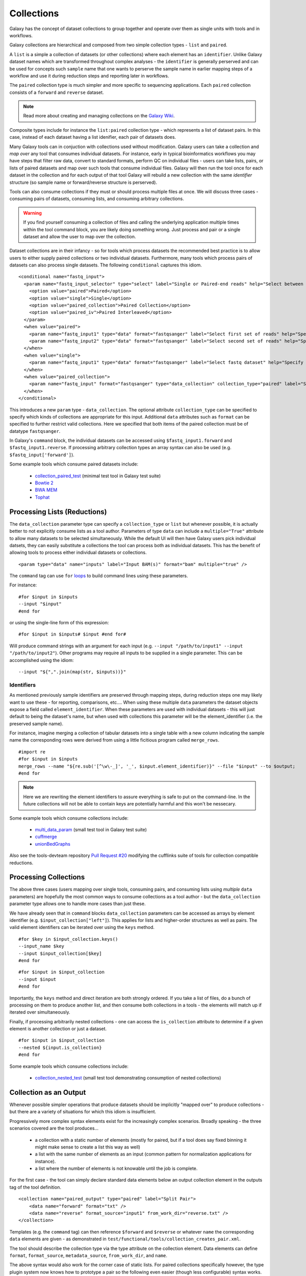 Collections
==============================

Galaxy has the concept of dataset collections to group together and operate
over them as single units with tools and in workflows.

Galaxy collections are hierarchical and composed from two simple collection
types - ``list`` and ``paired``.

A ``list`` is a simple a collection of datasets (or other collections) where
each element has an ``identifier``. Unlike Galaxy dataset names which are
transformed throughout complex analyses - the ``identifier`` is generally
perserved and can be used for concepts such ``sample`` name that one wants to
perserve the sample name in earlier mapping steps of a workflow and use it
during reduction steps and reporting later in workflows.

The ``paired`` collection type is much simpler and more specific to sequencing
applications. Each ``paired`` collection consists of a ``forward`` and
``reverse`` dataset.

.. note:: Read more about creating and managing collections on the `Galaxy Wiki <https://wiki.galaxyproject.org/Histories#Dataset_Collections>`__.

Composite types include for instance the ``list:paired`` collection type -
which represents a list of dataset pairs. In this case, instead of each
dataset having a list idenifier, each pair of datasets does.

Many Galaxy tools can in conjuction with collections used without
modification. Galaxy users can take a collection and `map over` any tool that
consumes individual datasets. For instance, early in typical bioinformatics
workflows you may have steps that filter raw data, convert to standard
formats, perform QC on individual files - users can take lists, pairs, or
lists of paired datasets and map over such tools that consume individual
files. Galaxy will then run the tool once for each dataset in the collection
and for each output of that tool Galaxy will rebuild a new collection with the
same `identifier` structure (so sample name or forward/reverse structure is
perserved).

Tools can also consume collections if they must or should process multiple
files at once. We will discuss three cases - consuming pairs of datasets,
consuming lists, and consuming arbitrary collections.

.. warning:: If you find yourself consuming a collection of files and calling
    the underlying application multiple times within the tool command block,  you
    are likely doing something wrong. Just process and pair or a single dataset
    and allow the user to map over the collection.

Dataset collections are in their infancy - so for tools which process datasets
the recommended best practice is to allow users to either supply paired
collections or two individual datasets. Furthermore, many tools which process
pairs of datasets can also process single datasets. The following
``conditional`` captures this idiom.

::

    <conditional name="fastq_input">
      <param name="fastq_input_selector" type="select" label="Single or Paired-end reads" help="Select between paired and single end data">
        <option value="paired">Paired</option>
        <option value="single">Single</option>
        <option value="paired_collection">Paired Collection</option>
        <option value="paired_iv">Paired Interleaved</option>
      </param>
      <when value="paired">
        <param name="fastq_input1" type="data" format="fastqsanger" label="Select first set of reads" help="Specify dataset with forward reads"/>
        <param name="fastq_input2" type="data" format="fastqsanger" label="Select second set of reads" help="Specify dataset with reverse reads"/>
      </when>
      <when value="single">
        <param name="fastq_input1" type="data" format="fastqsanger" label="Select fastq dataset" help="Specify dataset with single reads"/>
      </when>
      <when value="paired_collection">
        <param name="fastq_input" format="fastqsanger" type="data_collection" collection_type="paired" label="Select a paired collection" label="Select dataset pair" help="Specify paired dataset collection containing paired reads"/>
      </when>
    </conditional>

This introduces a new ``param`` type - ``data_collection``. The optional
attribute ``collection_type`` can be specified to specify which kinds of
collections are appropriate for this input. Additional ``data`` attributes
such as ``format`` can be specified to further restrict valid collections.
Here we specified that both items of the paired collection must be of datatype
``fastqsanger``.

In Galaxy's ``command`` block, the individual datasets can be accessed using
``$fastq_input1.forward`` and ``$fastq_input1.reverse``. If processing
arbitrary collection types an array syntax can also be used (e.g.
``$fastq_input['forward']``).

Some example tools which consume paired datasets include:

 - `collection_paired_test <https://github.com/galaxyproject/galaxy/blob/dev/test/functional/tools/collection_paired_test.xml>`__ (minimal test tool in Galaxy test suite)
 - `Bowtie 2 <https://github.com/galaxyproject/tools-devteam/blob/master/tools/bowtie2/bowtie2_wrapper.xml>`__
 - `BWA MEM <https://github.com/galaxyproject/tools-devteam/blob/master/tools/bwa/bwa-mem.xml>`__
 - `Tophat <https://github.com/galaxyproject/tools-devteam/blob/master/tools/tophat2/tophat2_wrapper.xml>`__

-------------------------------
Processing Lists (Reductions)
-------------------------------

The ``data_collection`` parameter type can specify a ``collection_type`` or
``list`` but whenever possible, it is actually better to not explicitly
consume lists as a tool author. Parameters of type ``data`` can include a
``multiple="True"`` attribute to allow many datasets to be selected
simultaneously. While the default UI will then have Galaxy users pick
individual datsets, they can easily substitute a collections the tool can
process both as individual datasets. This has the benefit of allowing tools to
process either individual datasets or collections.

::

    <param type="data" name="inputs" label="Input BAM(s)" format="bam" multiple="true" />

The ``command`` tag can use ``for`` `loops <http://www.cheetahtemplate.org/docs/users_guide_html/users_guide.html#SECTION0001010000000000000000>`__ to build command lines using these parameters.

For instance:

::

    #for $input in $inputs
    --input "$input"
    #end for

or using the single-line form of this expression:

::

    #for $input in $inputs# $input #end for#

Will produce command strings with an argument for each input (e.g. ``--input
"/path/to/input1" --input "/path/to/input2"``). Other programs may require all
inputs to be supplied in a single parameter. This can be accomplished using
the idiom:

::

    --input "${",".join(map(str, $inputs))}"


Identifiers
-------------------------------

As mentioned previously sample identifiers are preserved through mapping
steps, during reduction steps one may likely want to use these - for
reporting, comparisons, etc.... When using these multiple ``data`` parameters
the dataset objects expose a field called ``element_identifier``. When these
parameters are used with individual datasets - this will just default to being
the dataset's name, but when used with collections this parameter will be the
element_identifier (i.e. the preserved sample name).

For instance, imagine merging a collection of tabular datasets into a single
table with a new column indicating the sample name the corresponding rows were
derived from using a little ficitious program called ``merge_rows``.

::

    #import re
    #for $input in $inputs
    merge_rows --name "${re.sub('[^\w\-_]', '_', $input.element_identifier)}" --file "$input" --to $output;
    #end for


.. note:: Here we are rewriting the element identifiers to assure everything is safe to
    put on the command-line. In the future collections will not be able to contain
    keys are potentially harmful and this won't be nessecary.

Some example tools which consume collections include:

 - `multi_data_param <https://github.com/galaxyproject/galaxy/blob/dev/test/functional/tools/multi_data_param.xml>`__ (small test tool in Galaxy test suite)
 - `cuffmerge <https://github.com/galaxyproject/tools-devteam/blob/master/tool_collections/cufflinks/cuffmerge/cuffmerge_wrapper.xml>`__
 - `unionBedGraphs <https://github.com/galaxyproject/tools-iuc/blob/master/tools/bedtools/unionBedGraphs.xml>`__

Also see the tools-devteam repository `Pull Request #20 <https://github.com/galaxyproject/tools-devteam/pull/20>`__ modifying the cufflinks suite of tools for collection compatible reductions.

-------------------------------
Processing Collections
-------------------------------

The above three cases (users mapping over single tools, consuming pairs, and
consuming lists using `multiple` ``data`` parameters) are hopefully the most
common ways to consume collections as a tool author - but the
``data_collection`` parameter type allows one to handle more cases than just
these.

We have already seen that in ``command`` blocks ``data_collection`` parameters
can be accessed as arrays by element identifier (e.g.
``$input_collection["left"]``). This applies for lists and higher-order
structures as well as pairs. The valid element identifiers can be iterated
over using the ``keys`` method.

::

    #for $key in $input_collection.keys()
    --input_name $key
    --input $input_collection[$key]
    #end for

::

    #for $input in $input_collection
    --input $input
    #end for

Importantly, the ``keys`` method and direct iteration are both strongly
ordered. If you take a list of files, do a bunch of processing on them to
produce another list, and then consume both collections in a tools - the
elements will match up if iterated over simultaneously.

Finally, if processing arbitrarily nested collections - one can access the
``is_collection`` attribute to determine if a given element is another
collection or just a dataset.

::

    #for $input in $input_collection
    --nested ${input.is_collection}
    #end for

Some example tools which consume collections include:

 - `collection_nested_test <https://github.com/galaxyproject/galaxy/blob/dev/test/functional/tools/collection_nested_test.xml>`_ (small test tool demonstrating consumption of nested collections)


-------------------------------
Collection as an Output
-------------------------------

Whenever possible simpler operations that produce datasets should be implicitly "mapped over" to produce collections - but there are a variety of situations for which this idiom is insufficient.

Progressively more complex syntax elements exist for the increasingly complex scenarios. Broadly speaking - the three scenarios covered are the tool produces...

 - a collection with a static number of elements (mostly for paired, but if a tool does say fixed binning it might make sense to create a list this way as well)
 - a list with the same number of elements as an input (common pattern for normalization applications for instance).
 - a list where the number of elements is not knowable until the job is complete.

For the first case - the tool can simply declare standard data elements below an output collection element in the outputs tag of the tool definition.

::

    <collection name="paired_output" type="paired" label="Split Pair">
        <data name="forward" format="txt" />
        <data name="reverse" format_source="input1" from_work_dir="reverse.txt" />
    </collection>


Templates (e.g. the ``command`` tag) can then reference ``$forward`` and ``$reverse`` or whatever ``name`` the corresponding ``data`` elements are given - as demonstrated in ``test/functional/tools/collection_creates_pair.xml``.

The tool should describe the collection type via the type attribute on the collection element. Data elements can define ``format``, ``format_source``, ``metadata_source``, ``from_work_dir``, and ``name``.

The above syntax would also work for the corner case of static lists. For paired collections specifically however, the type plugin system now knows how to prototype a pair so the following even easier (though less configurable) syntax works.

::

    <collection name="paired_output" type="paired" label="Split Pair" format_source="input1">
    </collection>

In this case the command template could then just reference ``${paried_output.forward}`` and ``${paired_output.reverse}`` as demonstrated in ``test/functional/tools/collection_creates_pair_from_type.xml``.

For the second case - where the structure of the output is based on the structure of an input - a structured_like attribute can be defined on the collection tag.

::

    <collection name="list_output" type="list" label="Duplicate List" structured_like="input1" inherit_format="true">

Templates can then loop over ``input1`` or ``list_output`` when buliding up command-line expressions. See ``test/functional/tools/collection_creates_list.xml`` for an example.

``format``, ``format_source``, and ``metadata_source`` can be defined for such collections if the format and metadata are fixed or based on a single input dataset. If instead the format or metadata depends on the formats of the collection it is structured like - ``inherit_format="true"`` and/or ``inherit_metadata="true"`` should be used instead - which will handle corner cases where there are for instance subtle format or metadata differences between the elements of the incoming list.

The third and most general case is when the number of elements in a list cannot be determined until runtime. For instance, when splitting up files by various dynamic criteria.

In this case a collection may define one of more discover_dataset elements. As an example of one such tool that splits a tabular file out into multiple tabular files based on the first column see ``test/functional/tools/collection_split_on_column.xml`` - which includes the following output definition:

::

    <collection name="split_output" type="list" label="Table split on first column">
        <discover_datasets pattern="__name_and_ext__" directory="outputs" />
    </collection>


----------------------
Further Reading
----------------------

 - Galaxy Community Conference Talk by John Chilton [`Slides <http://bit.ly/gcc2014workflows>`__][`Video <http://jh.hosted.panopto.com/Panopto/Pages/Viewer.aspx?id=f626696c-e68e-4aa4-870b-f224aa60c47a>`__].
 - `Creating and Managing Collections <https://wiki.galaxyproject.org/Histories#Dataset_Collections>`__
 - `Pull Request #386 <https://bitbucket.org/galaxy/galaxy-central/pull-request/386/dataset-collections-initial-models-api>`__ (the initial implementation)
 - `Pull Request #634 <https://bitbucket.org/galaxy/galaxy-central/pull-request/634/allow-tools-to-explicitly-produce-dataset>`__ (implementing ability for tools to explicitly output collections)

